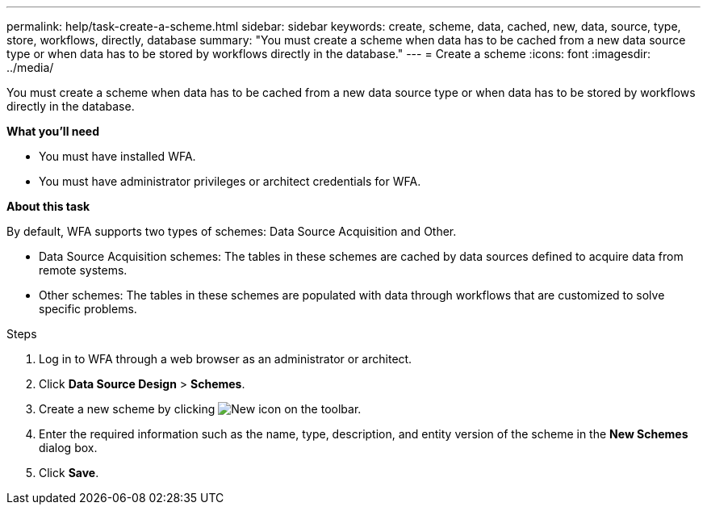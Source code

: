 ---
permalink: help/task-create-a-scheme.html
sidebar: sidebar
keywords: create, scheme, data, cached, new, data, source, type, store, workflows, directly, database
summary: "You must create a scheme when data has to be cached from a new data source type or when data has to be stored by workflows directly in the database."
---
= Create a scheme
:icons: font
:imagesdir: ../media/

[.lead]
You must create a scheme when data has to be cached from a new data source type or when data has to be stored by workflows directly in the database.

*What you'll need*

* You must have installed WFA.
* You must have administrator privileges or architect credentials for WFA.

*About this task*

By default, WFA supports two types of schemes: Data Source Acquisition and Other.

* Data Source Acquisition schemes: The tables in these schemes are cached by data sources defined to acquire data from remote systems.
* Other schemes: The tables in these schemes are populated with data through workflows that are customized to solve specific problems.

.Steps

. Log in to WFA through a web browser as an administrator or architect.
. Click *Data Source Design* > *Schemes*.
. Create a new scheme by clicking image:../media/new_wfa_icon.gif[New icon] on the toolbar.
. Enter the required information such as the name, type, description, and entity version of the scheme in the *New Schemes* dialog box.
. Click *Save*.
